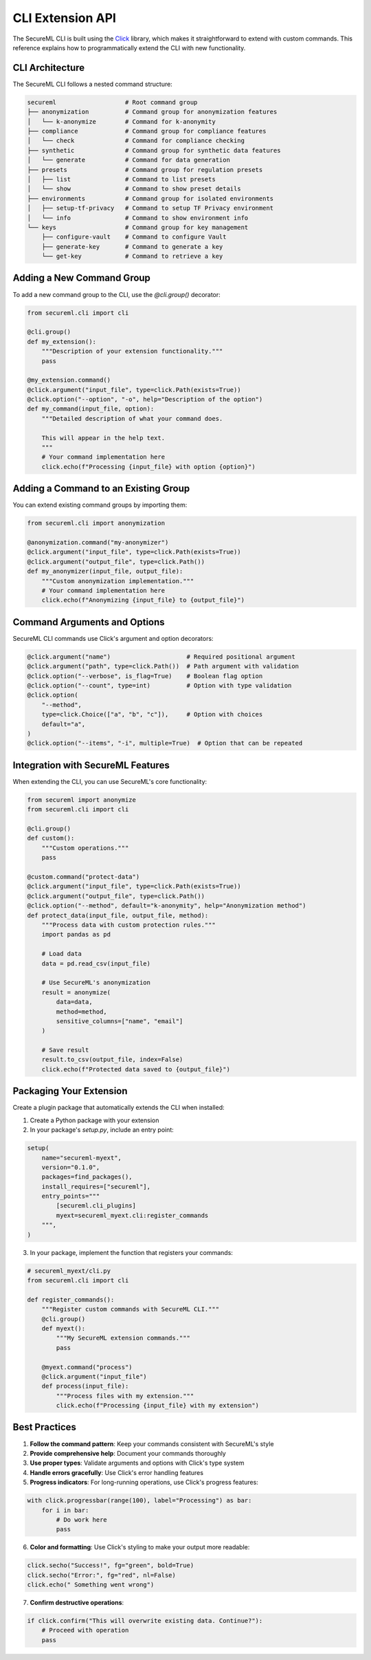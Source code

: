 =================
CLI Extension API
=================

.. module:: secureml.cli

The SecureML CLI is built using the `Click <https://click.palletsprojects.com/>`_ library, which makes it straightforward to extend with custom commands. This reference explains how to programmatically extend the CLI with new functionality.

CLI Architecture
---------------

The SecureML CLI follows a nested command structure:

.. code-block:: text

    secureml                   # Root command group
    ├── anonymization          # Command group for anonymization features
    │   └── k-anonymize        # Command for k-anonymity
    ├── compliance             # Command group for compliance features
    │   └── check              # Command for compliance checking
    ├── synthetic              # Command group for synthetic data features
    │   └── generate           # Command for data generation
    ├── presets                # Command group for regulation presets
    │   ├── list               # Command to list presets
    │   └── show               # Command to show preset details
    ├── environments           # Command group for isolated environments
    │   ├── setup-tf-privacy   # Command to setup TF Privacy environment
    │   └── info               # Command to show environment info
    └── keys                   # Command group for key management
        ├── configure-vault    # Command to configure Vault
        ├── generate-key       # Command to generate a key
        └── get-key            # Command to retrieve a key

Adding a New Command Group
-------------------------

To add a new command group to the CLI, use the `@cli.group()` decorator:

.. code-block:: python

    from secureml.cli import cli
    
    @cli.group()
    def my_extension():
        """Description of your extension functionality."""
        pass
    
    @my_extension.command()
    @click.argument("input_file", type=click.Path(exists=True))
    @click.option("--option", "-o", help="Description of the option")
    def my_command(input_file, option):
        """Detailed description of what your command does.
        
        This will appear in the help text.
        """
        # Your command implementation here
        click.echo(f"Processing {input_file} with option {option}")

Adding a Command to an Existing Group
------------------------------------

You can extend existing command groups by importing them:

.. code-block:: python

    from secureml.cli import anonymization
    
    @anonymization.command("my-anonymizer")
    @click.argument("input_file", type=click.Path(exists=True))
    @click.argument("output_file", type=click.Path())
    def my_anonymizer(input_file, output_file):
        """Custom anonymization implementation."""
        # Your command implementation here
        click.echo(f"Anonymizing {input_file} to {output_file}")

Command Arguments and Options
----------------------------

SecureML CLI commands use Click's argument and option decorators:

.. code-block:: python

    @click.argument("name")                     # Required positional argument
    @click.argument("path", type=click.Path())  # Path argument with validation
    @click.option("--verbose", is_flag=True)    # Boolean flag option
    @click.option("--count", type=int)          # Option with type validation
    @click.option(
        "--method",                          
        type=click.Choice(["a", "b", "c"]),     # Option with choices
        default="a",
    )
    @click.option("--items", "-i", multiple=True)  # Option that can be repeated

Integration with SecureML Features
---------------------------------

When extending the CLI, you can use SecureML's core functionality:

.. code-block:: python

    from secureml import anonymize
    from secureml.cli import cli
    
    @cli.group()
    def custom():
        """Custom operations."""
        pass
    
    @custom.command("protect-data")
    @click.argument("input_file", type=click.Path(exists=True))
    @click.argument("output_file", type=click.Path())
    @click.option("--method", default="k-anonymity", help="Anonymization method")
    def protect_data(input_file, output_file, method):
        """Process data with custom protection rules."""
        import pandas as pd
        
        # Load data
        data = pd.read_csv(input_file)
        
        # Use SecureML's anonymization
        result = anonymize(
            data=data,
            method=method,
            sensitive_columns=["name", "email"]
        )
        
        # Save result
        result.to_csv(output_file, index=False)
        click.echo(f"Protected data saved to {output_file}")

Packaging Your Extension
-----------------------

Create a plugin package that automatically extends the CLI when installed:

1. Create a Python package with your extension
2. In your package's `setup.py`, include an entry point:

.. code-block:: python

    setup(
        name="secureml-myext",
        version="0.1.0",
        packages=find_packages(),
        install_requires=["secureml"],
        entry_points="""
            [secureml.cli_plugins]
            myext=secureml_myext.cli:register_commands
        """,
    )

3. In your package, implement the function that registers your commands:

.. code-block:: python

    # secureml_myext/cli.py
    from secureml.cli import cli
    
    def register_commands():
        """Register custom commands with SecureML CLI."""
        @cli.group()
        def myext():
            """My SecureML extension commands."""
            pass
        
        @myext.command("process")
        @click.argument("input_file")
        def process(input_file):
            """Process files with my extension."""
            click.echo(f"Processing {input_file} with my extension")

Best Practices
-------------

1. **Follow the command pattern**: Keep your commands consistent with SecureML's style
2. **Provide comprehensive help**: Document your commands thoroughly
3. **Use proper types**: Validate arguments and options with Click's type system
4. **Handle errors gracefully**: Use Click's error handling features
5. **Progress indicators**: For long-running operations, use Click's progress features:

.. code-block:: python

    with click.progressbar(range(100), label="Processing") as bar:
        for i in bar:
            # Do work here
            pass

6. **Color and formatting**: Use Click's styling to make your output more readable:

.. code-block:: python

    click.secho("Success!", fg="green", bold=True)
    click.secho("Error:", fg="red", nl=False)
    click.echo(" Something went wrong")

7. **Confirm destructive operations**:

.. code-block:: python

    if click.confirm("This will overwrite existing data. Continue?"):
        # Proceed with operation
        pass 